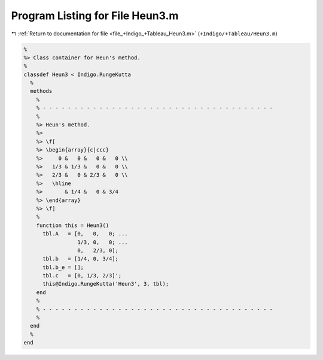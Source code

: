 
.. _program_listing_file_+Indigo_+Tableau_Heun3.m:

Program Listing for File Heun3.m
================================

|exhale_lsh| :ref:`Return to documentation for file <file_+Indigo_+Tableau_Heun3.m>` (``+Indigo/+Tableau/Heun3.m``)

.. |exhale_lsh| unicode:: U+021B0 .. UPWARDS ARROW WITH TIP LEFTWARDS

.. code-block:: MATLAB

   %
   %> Class container for Heun's method.
   %
   classdef Heun3 < Indigo.RungeKutta
     %
     methods
       %
       % - - - - - - - - - - - - - - - - - - - - - - - - - - - - - - - - - - - - -
       %
       %> Heun's method.
       %>
       %> \f[
       %> \begin{array}{c|ccc}
       %>     0 &   0 &   0 &   0 \\
       %>   1/3 & 1/3 &   0 &   0 \\
       %>   2/3 &   0 & 2/3 &   0 \\
       %>   \hline
       %>       & 1/4 &   0 & 3/4
       %> \end{array}
       %> \f]
       %
       function this = Heun3()
         tbl.A   = [0,   0,   0; ...
                    1/3, 0,   0; ...
                    0,   2/3, 0];
         tbl.b   = [1/4, 0, 3/4];
         tbl.b_e = [];
         tbl.c   = [0, 1/3, 2/3]';
         this@Indigo.RungeKutta('Heun3', 3, tbl);
       end
       %
       % - - - - - - - - - - - - - - - - - - - - - - - - - - - - - - - - - - - - -
       %
     end
     %
   end
